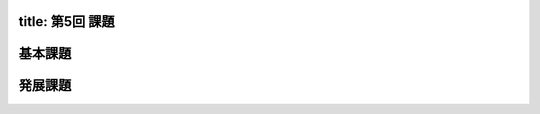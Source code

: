 -----------------
title: 第5回 課題
-----------------


--------
基本課題
--------



--------
発展課題
--------
